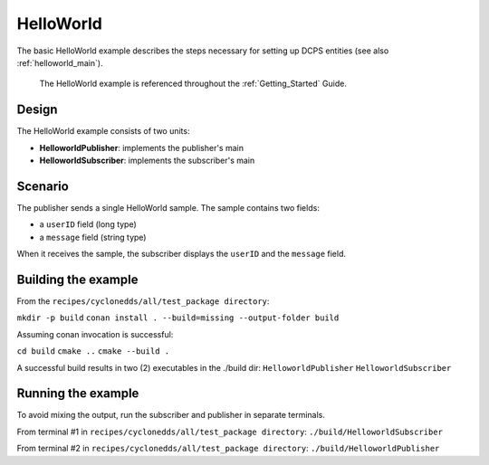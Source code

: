 ..
   Copyright(c) 2006 to 2019 ZettaScale Technology and others

   This program and the accompanying materials are made available under the
   terms of the Eclipse Public License v. 2.0 which is available at
   http://www.eclipse.org/legal/epl-2.0, or the Eclipse Distribution License
   v. 1.0 which is available at
   http://www.eclipse.org/org/documents/edl-v10.php.

   SPDX-License-Identifier: EPL-2.0 OR BSD-3-Clause

.. index::
   single: Examples; HelloWorld
   single: HelloWorld example
   single: HelloWorld

.. _helloworld_bm:

HelloWorld
==========

The basic HelloWorld example describes the steps necessary for setting up DCPS entities
(see also :ref:`helloworld_main`).
   The HelloWorld example is referenced throughout the :ref:`Getting_Started` Guide.

Design
******

The HelloWorld example consists of two units:

- **HelloworldPublisher**: implements the publisher's main
- **HelloworldSubscriber**: implements the subscriber's main

Scenario
********

The publisher sends a single HelloWorld sample. The sample contains two fields:

- a ``userID`` field (long type)
- a ``message`` field (string type)

When it receives the sample, the subscriber displays the ``userID`` and the ``message`` field.

Building the example
********************

From the ``recipes/cyclonedds/all/test_package directory``:

``mkdir -p build``
``conan install . --build=missing --output-folder build``

Assuming conan invocation is successful:

``cd build``
``cmake ..``
``cmake --build .``

A successful build results in two (2) executables in the ./build dir:
``HelloworldPublisher``
``HelloworldSubscriber``

Running the example
*******************

To avoid mixing the output, run the subscriber and publisher in separate terminals.

From terminal #1 in ``recipes/cyclonedds/all/test_package directory``:
``./build/HelloworldSubscriber``

From terminal #2 in ``recipes/cyclonedds/all/test_package directory``:
``./build/HelloworldPublisher``


